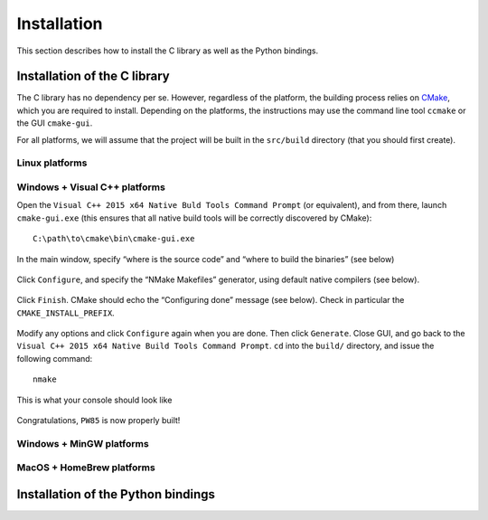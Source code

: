 .. _installation

************
Installation
************

This section describes how to install the C library as well as the Python
bindings.


Installation of the C library
=============================

The C library has no dependency per se. However, regardless of the platform,
the building process relies on `CMake <https://cmake.org/>`_, which you are
required to install. Depending on the platforms, the instructions may use the
command line tool ``ccmake`` or the GUI ``cmake-gui``.

For all platforms, we will assume that the project will be built in the
``src/build`` directory (that you should first create).

Linux platforms
---------------


Windows + Visual C++ platforms
------------------------------

Open the ``Visual C++ 2015 x64 Native Buld Tools Command Prompt`` (or
equivalent), and from there, launch ``cmake-gui.exe`` (this ensures that all
native build tools will be correctly discovered by CMake)::

  C:\path\to\cmake\bin\cmake-gui.exe

In the main window, specify “where is the source code” and “where to build the
binaries” (see below)

.. figure:: installation/windows-where.*
   :align: center

Click ``Configure``, and specify the “NMake Makefiles” generator, using default
native compilers (see below).

.. figure:: installation/windows-specify_nmake.*
   :align: center

Click ``Finish``. CMake should echo the “Configuring done” message (see
below). Check in particular the ``CMAKE_INSTALL_PREFIX``.

.. figure:: installation/windows-finish.*
   :align: center

Modify any options and click ``Configure`` again when you are done. Then click
``Generate``. Close GUI, and go back to the
``Visual C++ 2015 x64 Native Build Tools Command Prompt``. ``cd`` into the ``build/`` directory, and issue the following command::

  nmake

This is what your console should look like

.. figure:: installation/windows-run_nmake.*
   :align: center

Congratulations, ``PW85`` is now properly built!

Windows + MinGW platforms
-------------------------


MacOS + HomeBrew platforms
--------------------------

Installation of the Python bindings
===================================
